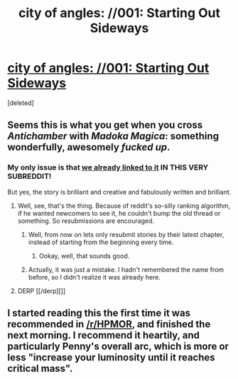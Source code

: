 #+TITLE: city of angles: //001: Starting Out Sideways

* [[http://stefangagne.com/cityofangles/angle001.html][city of angles: //001: Starting Out Sideways]]
:PROPERTIES:
:Score: 5
:DateUnix: 1388907038.0
:DateShort: 2014-Jan-05
:END:
[deleted]


** Seems this is what you get when you cross /Antichamber/ with /Madoka Magica/: something wonderfully, awesomely /fucked up/.
:PROPERTIES:
:Score: 2
:DateUnix: 1388907089.0
:DateShort: 2014-Jan-05
:END:

*** My only issue is that [[http://www.reddit.com/r/rational/comments/1rzavz/city_of_angles/][we already linked to it]] IN THIS VERY SUBREDDIT!

But yes, the story is brilliant and creative and fabulously written and brilliant.
:PROPERTIES:
:Author: AmeteurOpinions
:Score: 3
:DateUnix: 1388934869.0
:DateShort: 2014-Jan-05
:END:

**** Well, see, that's the thing. Because of reddit's so-silly ranking algorithm, if he wanted newcomers to see it, he couldn't bump the old thread or something. So resubmissions are encouraged.
:PROPERTIES:
:Score: 5
:DateUnix: 1388939447.0
:DateShort: 2014-Jan-05
:END:

***** Well, from now on lets only resubmit stories by their latest chapter, instead of starting from the beginning every time.
:PROPERTIES:
:Author: AmeteurOpinions
:Score: 2
:DateUnix: 1388940398.0
:DateShort: 2014-Jan-05
:END:

****** Ookay, well, that sounds good.
:PROPERTIES:
:Score: 2
:DateUnix: 1388943837.0
:DateShort: 2014-Jan-05
:END:


***** Actually, it was just a mistake. I hadn't remembered the name from before, so I didn't realize it was already here.
:PROPERTIES:
:Score: 1
:DateUnix: 1388945290.0
:DateShort: 2014-Jan-05
:END:


**** DERP [[/derp][]]
:PROPERTIES:
:Score: 3
:DateUnix: 1388934981.0
:DateShort: 2014-Jan-05
:END:


** I started reading this the first time it was recommended in [[/r/HPMOR]], and finished the next morning. I recommend it heartily, and particularly Penny's overall arc, which is more or less "increase your luminosity until it reaches critical mass".
:PROPERTIES:
:Author: VorpalAuroch
:Score: 2
:DateUnix: 1389158885.0
:DateShort: 2014-Jan-08
:END:
